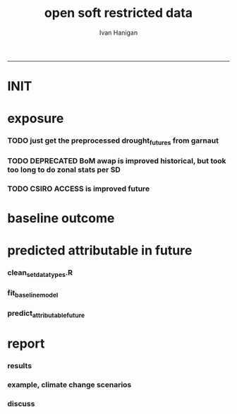 #+TITLE:open soft restricted data 
#+AUTHOR: Ivan Hanigan
#+email: ivan.hanigan@anu.edu.au
#+LaTeX_CLASS: article
#+LaTeX_CLASS_OPTIONS: [a4paper]
#+LATEX: \tableofcontents
-----

* INIT
** COMMENT init
#+name:init
#+begin_src R :session *shell* :tangle no :exports none :eval yes
  #### name:init ####
  projdir  <- "~/projects/opensoftware-restricteddata.github.com/report1_high_level"
  setwd(projdir)
  dir()
  
  
#+end_src

#+RESULTS: init
| A1BDRY_RainSD07.jpg    |
| A1BWET_RainSD07.jpg    |
| code                   |
| components             |
| data                   |
| Figure1.png            |
| index.org              |
| manuscript_files       |
| manuscript.pdf         |
| manuscript.Rmd         |
| manuscript.Rmd~        |
| manuscript.tex         |
| meemodified.csl        |
| opensoft.pdf           |
| opensoft_workflow.xlsx |
| references.bib         |

* exposure
*** TODO just get the preprocessed drought_futures from garnaut
#+begin_src R :session *shell* :tangle no :exports none :eval no
  qc <- read.csv("~/projects/GARNAUT_CLIMATE_CHANGE_REVIEW/drought_futures/data/drought_future_estimated_dry.csv")
  sd_i <- "Central West"
  str(qc)
  qc$date <- as.Date(qc$date)
  dir()
  qc2 <- qc[qc$sd_group == sd_i,]
  png("graphs/qc_drought_count_central_west.png", width = 1200, height = 600)
  with(qc2,
       plot(date, count, type = "l")
       )
  dev.off()
  # perhaps let's exclude years > 2090 as too the uncertain?
  drt <- qc[qc$year > 2008,]
  qc[qc$year == 1900 & qc$month == 1,]
  
  
  qc <- read.csv("~/projects/GARNAUT_CLIMATE_CHANGE_REVIEW/drought_futures/data/drought_future_estimated_wet.csv")
  sd_i <- "Central West"
  str(qc)
  qc$date <- as.Date(qc$date)
  dir()
  qc2 <- qc[qc$sd_group == sd_i,]
  png("graphs/qc_drought_count_central_west_wet.png", width = 1200, height = 600)
  with(qc2,
       plot(date, count, type = "l")
       )
  dev.off()
  
  drt_wet <- qc[qc$year > 2008,]
  
#+end_src

*** TODO DEPRECATED BoM awap is improved historical, but took too long to do zonal stats per SD
#+name:or use awap grids and csiro access
#+begin_src R :session *shell* :tangle code/awap_grids_on_nswsd.R :exports none :eval no
  #### name:or use awap grids and csiro access ####
  require(swishdbtools)
  if(!require(raster)) install.packages("raster", dependencies = T); require(raster)
  if(!require(rgdal)) install.packages("rgdal", dependencies = T); require(rgdal)
  library(sqldf)  
  
  
  projdir <- "~/projects/opensoftware-restricteddata.github.com/report1_high_level"
  setwd(projdir)
  dir()
  outfile <- "awap_rain_nswsd07.csv"
  
  # load the spatial data for nsw sds
  #args(readOGR2)
  pwd <- getPassword(remote = T)
  shp <- readOGR2(hostip = "gislibrary.anu.edu.au", user = "gislibrary", db = "gislibrary", layer = "abs_sd.aussd07", p = pwd)
  
  #shp <- readOGR2(hostip = "localhost", user = "ivan_hanigan", db = "postgis_hanigan", layer = "abs_sd.aussd07", p = pwd)
  head(shp@data)
  shp <- shp[shp@data$state07==1,]
  writeOGR(shp, "data", "nswsd07", driver = "ESRI Shapefile")
  
  png("graphs/qc_sdmap.png")
  plot(shp)
  dev.off()
  shp@data
  
  # now climate data
  
  indir <- "~/ResearchData/AWAP_GRIDS/AWAP_GRIDS_RAIN_MONTHLY"
  #dir(indir)
  
  setwd(indir)
  cfiles <-  dir(pattern="tif$")
  cfiles[1:10]
  tail(cfiles)
  for(i in seq_len(length(cfiles))){
    #i <- 1 ## for stepping thru
    gridname <- cfiles[[i]]
    r <- raster(gridname)
    e <- extract(r, shp, df=T, fun = mean)
    e1 <- shp
    e1@data$values <- e[,2]
    e1@data$gridname <- gridname
    # e1@data
    # write to to target file
    write.table(e1@data, file.path(projdir,"data", outfile),
      col.names = i == 1, append = i>1 , sep = ",", row.names = FALSE)
  }
  setwd(projdir)
  dat <- read.csv(file.path("data",outfile))
  names(dat)
  names(table(dat$gridname))
  qc_foo <- qc[qc$year == 1900 & qc$month == 1,]
  qc_foo2 <- dat[grep("190001", dat$gridname),]
  with(merge(qc_foo, qc_foo2, by.x = "sd_group", by.y = "sdname07")[,c("sd_group", "avrain", "values")],
       plot(avrain, values)
       )
#+end_src

*** TODO CSIRO ACCESS is improved future
#+name:CSIRO ACCESS is improved future
#+begin_src R :session *shell* :tangle code/csiro_access_nswsd_future.R :exports none :eval no
  #### name:CSIRO ACCESS is improved future ####
  # see 'climate change csiro access'
  library(swishdbtools)
  library(raster)
  library(rgdal)
  library(sqldf)  
  library(ncdf4)
  
  projdir <- "~/projects/opensoftware-restricteddata.github.com/report1_high_level"
  setwd(projdir)
  dir()
  outfile <- "csiro_rain_nswsd07.csv"
  
  # load the spatial data for nsw sds
  #args(readOGR2)
  #get_passwordTable()
  ## pwd <- getPassword(remote = T)
  ## shp <- readOGR2(hostip = "gislibrary.anu.edu.au", user = "gislibrary", db = "gislibrary", layer = "abs_sd.aussd07", p = pwd)
  
  ## #shp <- readOGR2(hostip = "localhost", user = "ivan_hanigan", db = "postgis_hanigan", layer = "abs_sd.aussd07", p = pwd)
  ## head(shp@data)
  ## shp <- shp[shp@data$state07==1,]
  ## writeOGR(shp, "data", "nswsd07", driver = "ESRI Shapefile")
  
  shp <- readOGR("data", "nswsd07")
  # TODO subset so island is gone
  png("graphs/qc_sdmap.png")
  plot(shp)
  dev.off()
  shp@data
  
  # now climate data
  
  indir <- "~/ResearchData/CSIRO-ACCESS-NSW-past-and-future-2100/data_provided"
  dir(indir)
  ## [1] "NSW_pr_Amon_ACCESS1-3_historical_r1i1p1_185001-200512.nc"
  ## [2] "NSW_pr_Amon_ACCESS1-3_rcp85_r1i1p1_200601-210012.nc"     
  
  setwd(indir)
  
  dir(indir)
  infile <- "NSW_pr_Amon_ACCESS1-3_historical_r1i1p1_185001-200512.nc"
  in_nc <- file.path(indir, infile)
  
  nc <- nc_open(in_nc)
  nc
  nc_close(nc)
      ##  3 dimensions:
      ##     longitude  Size:9
      ##         units: degrees_east
      ##         long_name: longitude
      ##     latitude  Size:8
      ##         units: degrees_north
      ##         long_name: latitude
      ##     value  Size:1872   *** is unlimited ***
      ##         units: unknown
      ##         long_name: value
  
      ## 3 global attributes:
      ##     Conventions: CF-1.4
      ##     created_by: R, packages ncdf and raster (version 2.3-12)
      ##     date: 2015-11-10 11:04:37
  
  
  in_nc
  yy  <- data.frame(yy = 1850:2005)
  mm  <-  data.frame(mm= 1:12)
  mnths <- sqldf("select * from yy join mm order by yy, mm")
  nrow(mnths)
  # 1872
  head(mnths, 24)
  
  for(i in 1:1872){
  #  i = 1
    r <- raster(in_nc, band = i)  
    gridname <- paste(mnths[i,1],mnths[i,2], 1, sep = "-")
  #print(gridname)
  #}
    e <- extract(r, shp, df=T, fun = mean)
  ## Warning message:
  ## In .local(x, y, ...) :
  ##   Transforming SpatialPolygons to the CRS of the Raster
  ## shp is   ..@ proj4string:Formal class 'CRS' [package "sp"] with 1 slot
  ## .. .. ..@ projargs: chr "+proj=longlat +ellps=GRS80 +no_defs"
  ## r is   ..@ crs     :Formal class 'CRS' [package "sp"] with 1 slot
  ##.. .. ..@ projargs: chr "+proj=longlat +datum=WGS84 +ellps=WGS84 +towgs84=0,0,0"
    
    e1 <- shp@data
    e1$values <- e[,2]
    e1$gridname <- gridname
    # e1
    # NOTE THAT MID NORTH COAST IS NA
    # write to to target file
    write.table(e1,
                file.path(projdir,"data", outfile),
                col.names = i == 1, append = i>1 , sep = ",", row.names = FALSE
                )
  }
  getwd()
  setwd(projdir)
  dat <- read.csv(file.path("data",outfile))
  names(dat)
  dat$gridname <- as.Date(dat$gridname)
  dat$year <- as.numeric(substr(dat$gridname ,1, 4))
  dat$month <- as.numeric(substr(dat$gridname ,6, 7))
  #names(table(dat$gridname))
  str(dat)
  
  str(qc)
  qc_foo <- qc[qc$year >= 1900,]
  qc_foo2 <- dat[dat$year >= 1900,]
  qc_foo3  <- merge(qc_foo, qc_foo2, by.x = c("sd_group", "year", "month"), by.y = c("sdname07", "year" , "month"))[,c("sd_group", "year", "month", "avrain", "values")]
  head(qc_foo3)
  png("graphs/qc_csiro_vs_bom_grids.png")
  with(qc_foo3,
        plot(avrain, values)
        )
  title("qc csiro vs bomgrids 1900-2005")
  dev.off()
  
#+end_src

* baseline outcome
*** COMMENT baseline_outcome
#+begin_src R :session *shell* :tangle no :exports none :eval no
  #### name:baseline_outcome ####
  require(swishdbtools) # get from http://swish-climate-impact-assessment.github.io/tools/swishdbtools/swishdbtools-downloads.html
  ch <- connect2postgres2("delphe")
  data <- dbGetQuery(ch,
  "
  select cast(dthyy || '-' || dthmm || '-' || 1 as date) as time, *
  from ivan_hanigan.suicidedroughtnsw19702007_rates_drought
  ")
  str(data)
  data.frame(table(data$sd_group))
  ##                     Var1 Freq
  ## 1           Central West 6356
  ## 2                 Hunter 6356
  ## 3              Illawarra 6356
  ## 4        Mid-North Coast 6356
  ## 5                 Murray 6356
  ## 6           Murrumbidgee 6356
  ## 7  North and Far Western 6356
  ## 8               Northern 6356
  ## 9         Richmond-Tweed 6356
  ## 10         South Eastern 6356
  ## 11                Sydney 6356
  
#+end_src

* predicted attributable in future
*** clean_set_datatypes.R
#+begin_src R :session *shell* :tangle code/clean_set_datatypes.R :exports none :eval no
  #### name:fit_baseline_model ####
  # create a drought variable for each category
  # ie pre-calculated Drought by Age, Sex and Rural/Urban Region terms, constructed to have the value of the drought index in the specified groups (with Ages grouped by 20 year age brackets) and zero otherwise.
  # NOTE that we initially fitted this model with a drought effect in each 10 year age bracket, however the 20 year age brackets give essentially the same results, and is simpler to calculate.
    
  require(mgcv)
  require(splines)
  
  # Log transform drought variable, see data preparation for that diagnostic
  data$logDroughtCount = log1p(data$avcount)
  
  # set up the formats of these variables
  data$time=as.Date(paste(data$dthyy,data$dthmm,1,sep='-'))
  data$dthmm=as.factor(data$dthmm)
  data$mm=as.numeric(data$dthmm)
  
  # set up timevar for sinusoidal want
  timevar <- as.data.frame(names(table(data$time)))
  index <- 1:length(names(table(data$time)))
  timevar$time2 <- index/ (length(index) / (length(index)/12))
  names(timevar) <- c('time','timevar')
  timevar$time <- as.Date(timevar$time)
  data <- merge(data,timevar)
  data$time <- as.numeric(data$time)
  data$agegp <- as.factor(data$agegp)
  data$sd_group <- as.factor(data$sd_group)
  str(data)
  
  
  data$rural <-ifelse(data$sd_group %in% c('Central West','Mid-North Coast','Murray','Murrumbidgee','North and Far Western','Northern','Richmond-Tweed','South Eastern'), 1, 0)
    
  data$agegp2 <-ifelse(data$agegp %in% c('10_19','20_29'), '10_29',
  ifelse(data$agegp %in% c('30_39','40_49'), '30_49',
  ifelse(data$agegp %in% c('50_59','60_69','70plus'), '50plus',
  0)))
    
  data$agegp2 <- as.factor(data$agegp2)
    
  ages <- c('10_19','20_29','30_39','40_49','50_59','60_69','70plus')
  ages2 <- c('10_29','30_49','50plus')
    
  # step thru each
  ## for(sexs in 1:2){
  ## # sexs <- c(2)#,2)
  ## if(sexs == 1) {sexid <- 'Males'} else {sexid <- 'Females'}
  ## #sexid <- c('Females')#,'Females')
  ## for(rural in 0:1){
  ## # rural <- c(1)#,0)
  ## if(rural == 0) {ruralid <- c('urban')} else {ruralid<-'rural'} #,'urban')
    
  ## cat(
  ## paste(
  ## 'data$Drt',sexid,ages2,ruralid,' <- ifelse(data$agegp2 == ',ages2,' & data$sex == ',sexs,' & data$rural == ',rural,', data$logDroughtCount, 0)',
  ## collapse = '
  ## ',sep='')
  ## )
  ## cat('
    
  ## ')
  ## }
    
  ## }
    
  # need to add ' to each agegp
  data$DrtMales10_29urban <- ifelse(data$agegp2 == '10_29' & data$sex == 1 & data$rural == 0, data$logDroughtCount, 0)
  data$DrtMales30_49urban <- ifelse(data$agegp2 == '30_49' & data$sex == 1 & data$rural == 0, data$logDroughtCount, 0)
  data$DrtMales50plusurban <- ifelse(data$agegp2 == '50plus' & data$sex == 1 & data$rural == 0, data$logDroughtCount, 0)
    
  data$DrtMales10_29rural <- ifelse(data$agegp2 == '10_29' & data$sex == 1 & data$rural == 1, data$logDroughtCount, 0)
  data$DrtMales30_49rural <- ifelse(data$agegp2 == '30_49' & data$sex == 1 & data$rural == 1, data$logDroughtCount, 0)
  data$DrtMales50plusrural <- ifelse(data$agegp2 == '50plus' & data$sex == 1 & data$rural == 1, data$logDroughtCount, 0)
    
  data$DrtFemales10_29urban <- ifelse(data$agegp2 == '10_29' & data$sex == 2 & data$rural == 0, data$logDroughtCount, 0)
  data$DrtFemales30_49urban <- ifelse(data$agegp2 == '30_49' & data$sex == 2 & data$rural == 0, data$logDroughtCount, 0)
  data$DrtFemales50plusurban <- ifelse(data$agegp2 == '50plus' & data$sex == 2 & data$rural == 0, data$logDroughtCount, 0)
    
  data$DrtFemales10_29rural <- ifelse(data$agegp2 == '10_29' & data$sex == 2 & data$rural == 1, data$logDroughtCount, 0)
  data$DrtFemales30_49rural <- ifelse(data$agegp2 == '30_49' & data$sex == 2 & data$rural == 1, data$logDroughtCount, 0)
  data$DrtFemales50plusrural <- ifelse(data$agegp2 == '50plus' & data$sex == 2 & data$rural == 1, data$logDroughtCount, 0)
#+end_src
*** fit_baseline_model
#+begin_src R :session *shell* :tangle code/do_fit_model.R :exports none :eval no
    
  ######################
  #do,  The final drought model estimates by age, sex and region
  ######################
  # fit the GLM with recommended df
  strt=Sys.time()
  interactionDrtAgeSexRuralModel3 <- glm(deaths ~ sin(timevar*2*pi) + cos(timevar*2*pi)
  + tmax_anomaly
  + DrtMales10_29rural
  + DrtMales30_49rural
  + DrtMales50plusrural
  + DrtFemales10_29rural
  + DrtFemales30_49rural
  + ns(DrtFemales50plusrural, df = 5)
  + ns(DrtMales10_29urban, df = 6)
  + DrtMales30_49urban
  + ns(DrtMales50plusurban, df = 4)
  + DrtFemales10_29urban
  + ns(DrtFemales30_49urban, df = 3)
  + DrtFemales50plusurban
  + agegp2
  + rural
  + sd_group
  + sex
  + agegp
  + agegp*sex*ns(time,3)
  + offset(log(pop)), data=data,family=poisson)
  #save.image()
  endd=Sys.time()
  print(endd-strt)
  
  summary(interactionDrtAgeSexRuralModel3)
  #Rsquared.glm.gsm(interactionDrtAgeSexRuralModel3)
  
  
  
#+end_src

*** predict_attributable_future
#+name:predict_attributable_future
#+begin_src R :session *shell* :tangle no :exports none :eval no
  #### name:predict_attributable_future ####
  # DEPRECATED drt <- read.csv("data/drought_future_estimated_dry.csv", stringsAsFactors = F)
  # newnode get estimate as attributable deaths
  # need to calculate
  # y(attributableToX) = sum((y0 x (exp(beta * X) - 1) x Pop))
  # where y0 is the baseline incidence rate for the health endpoint being quantified;
  # Pop is the population affected and
  # beta is the effect coefficient drawn from the model.
    
    
  # get a test dataset
  
  paste(names(data)[c(2:9,17)],sep='', collapse="','")
  data2 <- data[,c('sd_group','rural','sex','agegp','agegp2','dthyy', 'dthmm','deaths','pop','logDroughtCount')]
  head(data2)
  # use the average rates deaths/person/month
  # newnode get descriptive deaths by age/sex/month/zone groups
  # calculate baseline incidence
    
  names(data)
  desc <- sqldf('
  select sd_group, sex, agegp,avg(deaths) as avgMonthlyDeaths, avg(pop) as avgPop,
  avg(deaths)/avg(pop) as avgRate
  from data
  group by sd_group, sex, agegp
  order by sd_group, sex, agegp
  ', drv = "SQLite")
  head(desc)
  desc[1:40,]
  sqldf(
  'select sd_group, sum(avgMonthlyDeaths), sum(avgPop)
  from desc
  group by sd_group
  order by sd_group
  ', drv = "SQLite")
  subset(desc, sd_group == 'Sydney')
  ## with(subset(data, sd_group == 'Sydney' & sex == 1), plot(agegp,deaths/pop))
  ## with(subset(data, sd_group == 'Sydney' & sex == 1 & agegp == '70plus'),
  ## plot(as.Date(paste(dthyy, dthmm, 1, sep='-')), deaths, type = 'l', col = 'grey')
  ## )
  ## abline(2.3392070,0)
  ## dev.off()
  # ok merge with the test dataset
  str(desc)
  data2 <- merge(data2, desc, by =  c('sd_group', 'sex', 'agegp'))
  subset(desc, sd_group == 'Central West')
  head(data2)
#+end_src
*** COMMENT dry
#+name:dry
#+begin_src R :session *shell* :tangle no :exports none :eval no
   #### name:dry ####



    
  #### Add the future drought estimates (log)
  str(data2)
  str(drt)
  drt$logDroughtCount_future <- log1p(drt$count)
  
  
  # now use the coefficient in
  # y(attributable) = baselineIncidence x (exp(beta * X) - 1) x Pop
  # recall I used
  glmest<-summary(interactionDrtAgeSexRuralModel3)$coefficients
  betai <- glmest[which(row.names(glmest)=='DrtMales30_49rural'),1]
  sei <- glmest[which(row.names(glmest)=='DrtMales30_49rural'),2]
  # estimate only for  DrtMales30_49rural
  attributable <- subset(data2, rural == 1 & sex ==1 & agegp2 == '30_49')
  table(attributable$sd_group)
  str(attributable)
  
  # previous work used the monthly observed incidence
  # for this work I will use the avg incidnce (and pop) over the 38
  # years
  # subset to rural, add age2
  desc$rural <-ifelse(desc$sd_group %in% c('Central West','Mid-North Coast','Murray','Murrumbidgee','North and Far Western','Northern','Richmond-Tweed','South Eastern'), 1, 0)
  desc$agegp2 <-ifelse(desc$agegp %in% c('10_19','20_29'), '10_29',
  ifelse(desc$agegp %in% c('30_39','40_49'), '30_49',
  ifelse(desc$agegp %in% c('50_59','60_69','70plus'), '50plus',
  0)))
    
  desc$agegp2 <- as.factor(desc$agegp2)
  
  attributable2 <- subset(desc, rural == 1 & sex ==1 & agegp2 == '30_49')
  table(attributable2$sd_group)
  str(attributable2)
  attributable2
  str(drt)
  drt$sd_group <- as.factor(drt$sd_group)
  attributable2 <- merge(drt, attributable2, by = "sd_group")
  str(attributable2)
  attach(attributable2)
    
  attributable2$deathsAttributable <-
  (avgMonthlyDeaths/avgPop) * (exp(betai * logDroughtCount_future) - 1) * avgPop
  # SE
  #LCI
  attributable2$deathsAttributableLower <-
  (avgMonthlyDeaths/avgPop) * (exp((betai - sei * 1.96) *  logDroughtCount_future) - 1) * avgPop
  #UCI
  attributable2$deathsAttributableUpper <-
  (avgMonthlyDeaths/avgPop) * (exp((betai + sei * 1.96) * logDroughtCount_future) - 1) * avgPop
    
  detach(attributable2)
  head(attributable2)
    
    
  # now summarise by year
  summaryAttributable <- sqldf(
  'select year, sum(deathsAttributable) as deathsAttributable
  from attributable2
  group by year
  order by year
  ', drv = "SQLite")
  summaryAttributable
  # plot the estimated deaths
  ## with(summaryAttributable,
  ## plot(dthyy, deathsAttributable/deaths, type = 'l')
  ## )
  ## par(new=T)
  ## with(summaryAttributable,
  ## plot(dthyy, logDroughtCount, type = 'l',col = 'blue')
  ## )
  ## par(new=T)
  ## with(summaryAttributable,
  ## plot(dthyy, deaths, type = 'b',col = 'darkblue', pch=16)
  ## )
  # calcualte estimate
    
  estOut <- sqldf(
  'select 
  sum(deathsAttributable) as deathsAttributable,
  sum(deathsAttributableLower) as deathsAttributableLower,
  sum(deathsAttributableUpper) as deathsAttributableUpper
  from attributable2
  ', drv = "SQLite")
    
  # The predicted number of rural male suicides aged 30-49 per annum associated with droughts over our study period was 4.01 (95%CI 2.14 to 6.05)
  estOut$deathsAttributable
  length(names(table(attributable2$year)))
  estOut$deathsAttributable / 92
  estOut$deathsAttributableLower / 92
  estOut$deathsAttributableUpper / 92
    
  # DRY scenario given all years 2009-2100 droughts
  ## > estOut$deathsAttributable
  ## [1] 819.4857
  ## > length(names(table(attributable2$year)))
  ## [1] 92
  ## > estOut$deathsAttributable / 92
  ## [1] 8.907453
  ## >  estOut$deathsAttributableLower / 92
  ## [1] 4.563259
  ## >  estOut$deathsAttributableUpper / 92
  ## [1] 14.00149
   
  
#+end_src
*** COMMENT wet
#+name:dry
#+begin_src R :session *shell* :tangle no :exports none :eval no
  
    
  #### Add the future drought estimates (log)
  str(data2)
  str(drt_wet)
  drt <- drt_wet
  drt$logDroughtCount_future <- log1p(drt$count)
  
  
  # now use the coefficient in
  # y(attributable) = baselineIncidence x (exp(beta * X) - 1) x Pop
  # recall I used
  glmest<-summary(interactionDrtAgeSexRuralModel3)$coefficients
  betai <- glmest[which(row.names(glmest)=='DrtMales30_49rural'),1]
  sei <- glmest[which(row.names(glmest)=='DrtMales30_49rural'),2]
  # estimate only for  DrtMales30_49rural
  attributable <- subset(data2, rural == 1 & sex ==1 & agegp2 == '30_49')
  table(attributable$sd_group)
  str(attributable)
  
  # previous work used the monthly observed incidence
  # for this work I will use the avg incidnce (and pop) over the 38
  # years
  # subset to rural, add age2
  desc$rural <-ifelse(desc$sd_group %in% c('Central West','Mid-North Coast','Murray','Murrumbidgee','North and Far Western','Northern','Richmond-Tweed','South Eastern'), 1, 0)
  desc$agegp2 <-ifelse(desc$agegp %in% c('10_19','20_29'), '10_29',
  ifelse(desc$agegp %in% c('30_39','40_49'), '30_49',
  ifelse(desc$agegp %in% c('50_59','60_69','70plus'), '50plus',
  0)))
    
  desc$agegp2 <- as.factor(desc$agegp2)
  
  attributable2 <- subset(desc, rural == 1 & sex ==1 & agegp2 == '30_49')
  table(attributable2$sd_group)
  str(attributable2)
  attributable2
  str(drt)
  drt$sd_group <- as.factor(drt$sd_group)
  attributable2 <- merge(drt, attributable2, by = "sd_group")
  str(attributable2)
  attach(attributable2)
    
  attributable2$deathsAttributable <-
  (avgMonthlyDeaths/avgPop) * (exp(betai * logDroughtCount_future) - 1) * avgPop
  # SE
  #LCI
  attributable2$deathsAttributableLower <-
  (avgMonthlyDeaths/avgPop) * (exp((betai - sei * 1.96) *  logDroughtCount_future) - 1) * avgPop
  #UCI
  attributable2$deathsAttributableUpper <-
  (avgMonthlyDeaths/avgPop) * (exp((betai + sei * 1.96) * logDroughtCount_future) - 1) * avgPop
    
  detach(attributable2)
  head(attributable2)
    
    
  # now summarise by year
  summaryAttributable <- sqldf(
  'select year, sum(deathsAttributable) as deathsAttributable
  from attributable2
  group by year
  order by year
  ', drv = "SQLite")
  summaryAttributable
  # plot the estimated deaths
  ## with(summaryAttributable,
  ## plot(dthyy, deathsAttributable/deaths, type = 'l')
  ## )
  ## par(new=T)
  ## with(summaryAttributable,
  ## plot(dthyy, logDroughtCount, type = 'l',col = 'blue')
  ## )
  ## par(new=T)
  ## with(summaryAttributable,
  ## plot(dthyy, deaths, type = 'b',col = 'darkblue', pch=16)
  ## )
  # calcualte estimate
    
  estOut <- sqldf(
  'select 
  sum(deathsAttributable) as deathsAttributable,
  sum(deathsAttributableLower) as deathsAttributableLower,
  sum(deathsAttributableUpper) as deathsAttributableUpper
  from attributable2
  ', drv = "SQLite")
    
  # The predicted number of rural male suicides aged 30-49 per annum associated with droughts over our study period was 4.01 (95%CI 2.14 to 6.05)
  estOut$deathsAttributable
  length(names(table(attributable2$year)))
  estOut$deathsAttributable / 92
  estOut$deathsAttributableLower / 92
  estOut$deathsAttributableUpper / 92
    
  # DRY scenario given all years 2009-2100 droughts
  ## > estOut$deathsAttributable
  ## [1] 269.3154
  ## > length(names(table(attributable2$year)))
  ## [1] 92
  ## > estOut$deathsAttributable / 92
  ## [1] 2.927341
  ## > estOut$deathsAttributableLower / 92
  ## [1] 1.542382
  ## > estOut$deathsAttributableUpper / 92
  ## [1] 4.465849
   
  
#+end_src

*** COMMENT estimates_per_drougth_year
#+name:estimates_per_drougth_year
#+begin_src R :session *shell* :tangle no :exports none :eval no
  #### name:estimates_per_drougth_year ####



    
  # This is not as good a representation as by drought year.
  # to calculate number of drought years get average of the number of drought years by Rural Regions
  # DROUGHT MONTHS DEFINED AS ANY MONTH WHERE THE DROUGHT INDEX IS
  # GREATER THAN OR EQUAL TO 5.
  droughtyears <- sqldf("select sd_group, sum(droughtmonth)/12 as droughtyears
  from
  (
  select sd_group, agegp, sex, time, avcount,
  case when avcount >= 5 then 1 else 0 end as droughtmonth
  from data
  where agegp = '10_19' and sex = 1
  order by sd_group
  ) t1
  group by sd_group
  ")
    
  # sanity check
  qc <- sqldf("select sd_group, agegp, sex, time, avcount,
        case when avcount >= 5 then 1 else 0 end as droughtmonth
  from data
  where agegp = '10_19' and sex = 1 and sd_group = 'Central West'
  order by sd_group
  ")
    
  png(file.path(rootdir,'CentralWestDrought19702007.png'),res=200,width = 2100, height = 1000)
  with(qc, plot(time, avcount, type = 'l', axes=F))
  with(qc, points(time, avcount, pch = 16, cex=.5))
  box();axis(2);
  axis(1,at=as.Date(paste(1970:2007,'-01-01',sep='')),labels=NA)
  axis(1,at=as.Date(paste(seq(1970, 2007,5),'-01-01',sep='')),labels=seq(1970, 2007,5))
       segments(as.Date(paste(1970:2007,'-01-01',sep='')),0,as.Date(paste(1970:2007,'-01-01',sep='')),12,lty=3)
  segments(min(qc$time),5,max(qc$time),5)
    
  # calculate beginning and end of drougths
  indicator <- cbind(qc$avcount,c(NA,qc[1:(nrow(qc)-1),'avcount']))
  drtstrt <- which(indicator[,1] >=5 & indicator[,2] <5)
  #points(qc$time[drtstrt],qc$avcount[drtstrt], col = 'red')
  drtend <- which(indicator[,1] <5 & indicator[,2] >=5)
  #points(qc$time[drtend-1],rep(5,length(drtend)))
    
     cbind(rep(c(min(qc$time)-(5*365),max(qc$time)+(5*365),max(qc$time)+(5*365),min(qc$time)-(5*365)),3),
  c(drtstrt,drtstrt,drtend-1,drtend-1))
    #polygon(c(min(qc$time)-(5*365),max(qc$time)+(5*365),max(qc$time)+(5*365),min(qc$time)-(5*365)),c(4,4,14,14),col='grey')
  for(i in 1:9){
  polygon(c(qc$time[drtstrt[i]],qc$time[drtend[i]-1],qc$time[drtend[i]-1],qc$time[drtstrt[i]]),
  c(5,5,14,14), col='grey')
  }
  with(qc, lines(time, avcount))
  with(qc, points(time, avcount, pch = 16, cex=.5))
  #points(qc$time[drtstrt],qc$avcount[drtstrt], col = 'red')
    legend('topleft',legend=c('droughtIndex','droughtDeclared'),fill=c(NA,'grey'),border=c(NA,'black'),lty=c(1,NA))
  dev.off()
    
  # check against http://www.dpi.nsw.gov.au/agriculture/emergency/drought/planning/climate/advance-retreat
    
    
  # THIS NEXT ONE CALCULATES THE NUMBER PER DROUGHT YEAR AND COMES UP WITH 17
  # INTERESTING ATTEMPT THAT I MIGHT COME BACK TO
  # BUT FOR NOW WE ARE NOT HAPPY TO INCORPORATE THE ARBITRARY DROUGHT THRESHOLDS IN OUR PREDICTION
    
    
  droughtyearsRural <- droughtyears[!droughtyears$sd_group %in% c('Sydney','Hunter','Illawarra'),]
  #                 sd_group droughtyears
  # 1           Central West            3
  # 4        Mid-North Coast            3
  # 5                 Murray            2
  # 6           Murrumbidgee            3
  # 7  North and Far Western            2
  # 8               Northern            2
  # 9         Richmond-Tweed            5
  # 10         South Eastern            4
  mean(droughtyearsRural$droughtyears)
  # 3
  # so 3 out of 38
  (3/38)*100 # 7.9%
    
  table(attributable$sd_group)
  # set drought index to 0 if <5
  attributable$logDroughtCountDeclared <- ifelse(attributable$logDroughtCount >= log1p(5), attributable$logDroughtCount, 0)
  attach(attributable)
  # TODO this is clobbering the previous calculation, it would be best to keep that and make new names?
  attributable$deathsAttributable <-
  (avgMonthlyDeaths/avgPop) * (exp(betai * logDroughtCountDeclared) - 1) * pop
  # SE
  #LCI
  attributable$deathsAttributableLower <-
  (avgMonthlyDeaths/avgPop) * (exp((betai - sei * 1.96) *  logDroughtCountDeclared) - 1) * pop
  #UCI
  attributable$deathsAttributableUpper <-
  (avgMonthlyDeaths/avgPop) * (exp((betai + sei * 1.96) * logDroughtCountDeclared) - 1) * pop
    
  detach(attributable)
  head(subset(attributable, logDroughtCountDeclared != 0))
    
    
  # now summarise by year
  summaryAttributable <- sqldf(
  'select dthyy, sum(deathsAttributable) as deathsAttributable,
  sum(deaths) as deaths,
  sum(pop) as pop,
  round(avg(logDroughtCountDeclared),1) as logDroughtCountDeclared
    
  from attributable
  group by dthyy
  order by dthyy
  ')
  summaryAttributable
  # plot the estimated deaths
  with(summaryAttributable,
  plot(dthyy, deathsAttributable, type = 'b', pch = 16)
  )
  par(new=T)
  with(summaryAttributable,
  plot(dthyy, logDroughtCountDeclared, type = 'l',col = 'blue')
  )
  #   par(new=T)
  #   with(summaryAttributable,
  #    plot(dthyy, deaths, type = 'b',col = 'darkblue', pch=16)
  #    )
  # calcualte estimate
    
  estOut <- sqldf(
  'select sum(deaths) as deaths,
  sum(deathsAttributable) as deathsAttributable,
  sum(deathsAttributableLower) as deathsAttributableLower,
  sum(deathsAttributableUpper) as deathsAttributableUpper
  from attributable
  ')
    
  # The predicted number of rural male suicides aged 30-49 per drought year over our study period was 17.73 (95%CI 9.26 to 27.29)
  estOut$deathsAttributable
  # [1] 53.19648
    
  estOut$deathsAttributable / 3
  # 17.73216
  estOut$deathsAttributableLower / 3
  # 9.260883
  estOut$deathsAttributableUpper / 3
  # 27.28826
    
#+end_src
* report
*** COMMENT go
#+name:go
#+begin_src R :session *R* :tangle no :exports none :eval yes
  #### name:go ####
  setwd("~/projects/opensoftware-restricteddata.github.com/report1_high_level/")
  library(rmarkdown)
  library(knitr)
  library(knitcitations)
  library(bibtex)
  cleanbib()
  #rm("bib")
  #options("cite_format"="pandoc")
  cite_options(citation_format = "pandoc", check.entries=FALSE)
  
  dir()
  render("manuscript.Rmd", "pdf_document")
  #browseURL("manuscript.pdf")
  
#+end_src

#+RESULTS: go
: /home/ivan_hanigan/projects/opensoftware-restricteddata.github.com/report1_high_level/manuscript.pdf

*** COMMENT manuscript.Rmd
#+name:manuscript.Rmd
#+begin_src R :session *R* :tangle manuscript.Rmd :exports none :eval no :padline no
  ---
  title: 'Open Software - Restricted Data: A case study.'
  author:  
  - name: Ivan C. Hanigan
    affilnum: 1
    email: ivan.hanigan@anu.edu.au  
  - name: David Fisher
    affilnum: 2
  - name: Steven McEachern
    affilnum: 3
  affiliation:
  - affilnum: 1
    affil: National Centre for Epidemiology and Population Health (ANU) 
  - affilnum: 2
    affil: Information Technology Services (ANU)
  - affilnum: 3
    affil: Australian Data Archives (ANU)
  header-includes:
    - \usepackage{graphicx}
    - \usepackage{url}   
  output:
    pdf_document:
      fig_caption: yes
      keep_tex: yes
      number_sections: yes
      template: components/manuscript.latex
    html_document: null
    word_document: null
  fontsize: 11pt
  capsize: normalsize
  csl: meemodified.csl
  documentclass: article
  classoption: a4paper
  spacing: singlespacing
  linenumbers: no
  bibliography: references.bib
  abstract: no
  ---
  <!--
  %\VignetteEngine{knitr::rmarkdown}
  %\VignetteIndexEntry{Example Manuscript}
  -->
  ```{r, eval = F, echo = F}
  setwd("~/projects/opensoftware-restricteddata.github.com/report1_high_level/")
  library(rmarkdown)
  library(knitr)
  library(knitcitations)
  library(bibtex)
  cleanbib()
  #rm("bib")
  #options("cite_format"="pandoc")
  cite_options(citation_format = "pandoc", check.entries=FALSE)
  
  dir()
  render("manuscript.Rmd", "pdf_document")
  browseURL("manuscript.pdf")
  ```
  ```{r, echo = F, results = 'hide'}
  # load
  if(!exists("bib")){
  bib <- read.bibtex("~/references/library.bib")
  
  for(bibkey in c("SarathiBiswas2012",
    "Mcmichael2002a", "Gelman2013"
  )){
  bib[[bibkey]]$url <- gsub("\\{\\\\_\\}","_", bib[[bibkey]]$url)
  bib[[bibkey]]$url <- gsub("\\{~\\}","~", bib[[bibkey]]$url)
  }
  
  }
  ```
  ```{r setup, include=FALSE, echo=FALSE}
  #Put whatever you normally put in a setup chunk.
  #I usually at least include:
  #devtools::install_github("manuscriptPackage","jhollist")
  #library("manuscriptPackage")
  #Didn't do that here to expedite building of the example vignette
  library("knitr")
  
  opts_chunk$set(dev = 'pdf', fig.width=6, fig.height=5)
  
  # Table Captions from @DeanK on http://stackoverflow.com/questions/15258233/using-table-caption-on-r-markdown-file-using-knitr-to-use-in-pandoc-to-convert-t
  #Figure captions are handled by LaTeX
  
  knit_hooks$set(tab.cap = function(before, options, envir) {
                    if(!before) { 
                      paste('\n\n:', options$tab.cap, sep='') 
                    }
                  })
  default_output_hook = knit_hooks$get("output")
  knit_hooks$set(output = function(x, options) {
    if (is.null(options$tab.cap) == FALSE) {
      x
    } else
      default_output_hook(x,options)
  })
  ```
  
  ```{r analysis , include=FALSE, echo=FALSE, cache=FALSE}
  #All analysis in here, that way all bits of the paper have access to the final objects
  #Place tables and figures and numerical results where they need to go.
  ```
  
  <!-- Abstract is being wrapped in latex here so that all analysis can be run in the chunk above and the results reproducibly referenced in the abstract. -->
    
  \singlespace
  \vspace{2mm}\hrule
  Unpublished working paper\\
  Draft: \today


  \paragraph*{Background:} This unpublished working paper was written to accompany the material presented as a
  speedtalk and poster at the National Climate Change Adaptation
  Research Facility Conference 'Climate Adaptation knowledge and
  partnership', June 2013, Sydney.  The poster and slideshow are both available to download from this website: [http://swish-climate-impact-assessment.github.io/opensoftware-restricteddata/presentations-nccarf-2013/](http://swish-climate-impact-assessment.github.io/opensoftware-restricteddata/presentations-nccarf-2013/). The latest version of this working paper is available to download from the website: [http://swish-climate-impact-assessment.github.io/opensoftware-restricteddata/report1_high_level/manuscript.pdf](http://swish-climate-impact-assessment.github.io/opensoftware-restricteddata/report1_high_level/manuscript.pdf).

  
  \paragraph*{Methods:} We report on a project to build tools and procedures for enhancing open and transparent analysis of restricted datasets.
  Some datasets such as suicide or climate
  change scenarios need to be accessed in a restricted way.  On the
  other hand scientists need to make their methods, models and
  assumptions transparent and available for scientific debate even
  though the datasets may require authorisation to access.
      
  \paragraph*{Results:} We built a secure server/client computational
  environment for using open software with restricted data.  We
  demonstrate the use of this system using drought and suicide as a case study.  
  We describe the potential use of this system in modelling climate change scenarios.
  
  \paragraph*{Conclusions:} The project shows that restricted data and
  open software can be used in an appropriate way to further the
  progress of scientific enquiry.
  
  \vspace{3mm}\hrule
  \doublespace
  
  # Background 
  ## Open software for restricted data
  
  
  Some datasets such as sensitive personal information about suicide or
  climate change scenarios with protected intellectual property need to
  be accessed in a restricted way.  In the context of reproducible
  research methods, models and assumptions need to be made
  transparent and available for scientific debate even though the
  datasets may require authorisation to access `r citep(bib[["Peng2011"]])`.
  
  Restrictions around access to data have increased recently in
  Australia, especially to the national mortality database after the
  discovery of an incident in which Australian population health
  researcher Dr Stephen Begg was reported to have 
  hacked into information about
  deaths in Australia `r citep(bib[["OKeefe2007"]])`.  The subsequent
  investigations led to a wide ranging modification to the procedures
  for approval and provision of these data that made the access much
  more restricted. No new research applications were approved to access these data between 2009 and 2013.
    
  At the same time the reproducibility crisis `r citep(bib[["Peng2011"]])` has emerged,
  reducing public confidence in statements by scientists. The true
  extent of the problem may turn out to be overstated
  `r citep(bib[["Jager2014"]])` however the concern should be addressed
  to avoid the problems that a lack of confidence in scientific publications
  would entail, especially in respect to evidence-based policy and expenditure of public money. Appropriate access to data and analytic software
  addresses this issue.  We investigated available workflow tools for
  data management and analysis and implemented a range of these products
  on our server.  This server has enhanced our capacity for
  experimentation, reviews, revisions and extensions of work in this
  field.  We present the results of this project and report that it has
  streamlined access to population health and environmental data for
  analysis.
  
  ## Motivating case study: Drought and suicide
  
  The impact of drought on mental health is plausible, however remains a gap in epidemiological knowledge `r citep(bib[["Stanke2013"]])`.  There is concern too that this health risk will rise under future climate change `r citep(bib[["Berry2008"]])`.   As mentioned the number of studies that have examined the relationship
  between suicide and drought is limited to only a handful `r citep(c(bib[["Nicholls2006c"]], bib[["Page2002c"]], bib[["Guiney2012a"]], bib[["Hanigan2012e"]]))`.  The motivating case for this project was to use the historical exposure-response functions to estimate future climate change impacts.
  
  There has been substantial public interest within Australia in recent decades of the putative relationship between drought and rural mental health, including suicide. The topic has frequently been raised by the media, by rural politicians and by mental health support groups `r citep(bib[["AustralianB2006"]])`. There have also been media reports in India indicating substantial concerns about drought and rural suicide in that country `r citep(bib[["SarathiBiswas2012"]])`.
  
  The number of studies that have examined the relationship between suicide and drought is limited. However, many papers explore links between suicide and climate variables other than drought (such as temperature) and there are two major reviews papers available of the literature on climatic influences on suicide `r citep(c(bib[["Dixon2009"]],bib[["Deisenhammer2003b"]]))`. However, very few studies have investigated drought specifically.
  
  There are several mechanisms through which unusually low rainfall, especially if exacerbated by increased soil dryness due to higher temperatures may increase the suicide rate. First, droughts increase the financial stress on farmers and farming communities (even if partially compensated by drought relief welfare payments). Such difficulty may occur in conjunction with other economic stresses, such as rising interest rates, falling commodity prices, or an unfavourable foreign exchange rate.  `r citet(bib[["Vins2015"]])` provide a systematic  literature review of the mental health effects of drought and explore the putative causal mechanisms.
  
  
  # Methodology
  
  The approach we took to meet the challenge of analysing restricted suicide and climate change scenario data in a safe environment was to
  build a new hardware and software stack using open-source software.  We based our
  planning on the realisation that there is a growing need of these
  technologies in the context of reproducible research.  This
  requires that methods, models and assumptions need to be made
  transparent and available for scientific debate even though the
  datasets may require authorisation to access.  This is true not just
  in health data, but also including the context 
  of data  with restrictive intellectual property and licence requirements (such as climate change scenario models).
  
   
  
  To develop an over-all view of
  the issue and analyse the dimensions of the problem we spent the
  initial phase of the project conceptualising a rich picture
  of the issue, and focused on identifying risks that the project might
  face. Several papers that describe similar systems were reviewed `r citep(c(bib[["Evans2012"]], bib[["Fleming2014"]]))` and 
  several recommendations from these papers were adopted in our system. 
  
  Our design responds directly to the primary threat of unintentional release of
  sensitive data so we decided to build a secure server/client environment
  for analysts to develop their software in an open way, while ensuring
  the safety of the datasets.  Other risks we identified were in
  relation to the provision of the server hardware and we were able to
  take advantage of the Australian 'Nectar Research Cloud' (\url{http://nectar.org.au}) for virtual machines to build the servers on.
  
  Then we defined the scope and quality of the project outcomes that we
  were aiming to deliver.  The fact that restrictions around access to
  data have increased recently, coupled with arguments that appropriate
  access to analytic software is needed to address the reproducibility
  crisis meant that the scope of this project was very broad.  We also
  explored the ambitions of our stakeholders to support their publishable
  outputs with open software.  Given that examples of un-reproducible work
  has spread even to the results published in top journals `r citep(bib[["Peng2015"]])`,
  the scope we decided to set for this project was
  for very high levels of open-ness for the evidence being presented for
  peer-review, along with very high levels of restriction on access to
  the data. Luckily however we were able to rule out the need for the
  extreme level of restriction such as getting Australian Defence Science and
  Technology Organisation (DSTO) accreditation for the security of these
  servers against malicious hacking attacks.  Our servers just needed to be tested by the standard 'vulnerability exploits' scanner used by the Australian National University IT Department. 
  
  We also looked at the workflow system Kepler to assess it\'s utility
  for providing access to the data, but found that there were a lot of
  limitations at the time `r citep(bib[["Curcin2008"]])` and decided
  that the R environment for statistical computing and graphics would be
  the platform we would focus on.
  
  During the next phase of the project we dealt with issues of the costs
  associated with developing the software and hosting the hardware at
  different locations, as well as the time needed to test and get user
  acceptance on the services.
  
  ## System design
  
  In this case study we utilise Virtual Machines (VMs) in the cloud. Our
  system requires two VMs so that the storage and processing of data can
  be compartmentalised, with various benefits.  A high level overview of
  the system is shown in Figure \ref{fig:sys}.  Full details including
  Linux commands and configuration specifications are available online at
  [http://swish-climate-impact-assessment.github.io/opensoftware-restricteddata/](http://swish-climate-impact-assessment.github.io/opensoftware-restricteddata/).
  
  \begin{figure}[!h]
  \centering
  \includegraphics[width=.85\textwidth]{opensoft.pdf}
  \caption{High Level Schematic System Design, colours indicate restrictions (red), open (blue)}
  \label{fig:sys}
  \end{figure}
  
  
  ## Software selections
  We researched a variety of systems and found the following set-up worked best for us.
  
  Linux cluster:
  
  - National Research Cloud [www.nectar.org.au/research-cloud](www.nectar.org.au/research-cloud)
  - Centos 6.4 [www.centos.org](www.centos.org)
  
  Geographical Information Systems (GIS) database server:
  
  - PostgreSQL 9.2 [www.postgresql.org](www.postgresql.org)
  - PostGIS 2.0 [http://postgis.refractions.net](http://postgis.refractions.net)
  
  Statistical analysis server:
  
  -  R language for statistical computing [www.r-project.org](www.r-project.org)
  -  Rstudio server [www.rstudio.com](www.rstudio.com)
  -  OpenGeo Suite [http://opengeo.org](http://opengeo.org)
  
  Information management:
  
  - Projects,UsersDB Oracle XE APEX [www.oracle.com](www.oracle.com)
  - Data Catalogue [http://assda.anu.edu.au/ddiindex.html](http://assda.anu.edu.au/ddiindex.html)
  
  The client side:
  
  -  Any standard web-browser
  -  The Kepler Project [www.kepler-project.org](www.kepler-project.org)
  -  pgAdmin [www.pgadmin.org](www.pgadmin.org)
  -  Git Version Control and GitHub [www.github.com](www.github.com)
  -  Emacs code editor with the starter-kit by Kieran Healy and orgmode [http://kieranhealy.org/resources/emacs-starter-kit/](http://kieranhealy.org/resources/emacs-starter-kit/)
  
  # Case study 
  
  ## Step 1: Historical exposure-response functions
  
  For this case study we replicated the work we had previously conducted
  on our personal desktop computers within the 
  university.  A key result is shown in Figure \ref{fig:Figure1.png}.  That
  work was published already (Hanigan \emph{et al.} 2012), however
  the improved IT infrastructure offered by this project allows the
  analysis to be re-run from a secure web-browser interface.  Such
  improved access allowed a much broader discussion of the data,
  techniques and results because the researcher was able to discuss the
  details of the modelling with other scientists at meetings, conferences and
  workshops, while actually repeating the computations in real time.
  This is a vast improvement over the previous option of leaving the
  data analysis on the secure desktop computers at the university, and
  merely describing the computations to colleagues at the workshops.
  
  \begin{figure}[!h]
  \centering
  \includegraphics[width=.45\textwidth]{Figure1.png}
  \caption{Drought exposure-response functions Rural Males}
  \label{fig:Figure1.png}
  \end{figure}
  
  ## Step 2: Future drought scenarios and attributable fraction of suicides
  
  Following the methods of `r citet(bib[["Climate2008"]])` we used the climate change scenarios provided for the Garnaut Climate Change Review `r citep(bib[["CSIRO2013"]])` to project estimates of future suicides under various drought conditions.  The statistical method for this calculation is:
  
  $$Y_{ijk}=\sum_{lm}(e^{(\beta_{ijk}} \times { X_{lm})} - 1) \times {BaselineRate_{jkl}} \times { Population_{jklm}}$$
  
  \noindent Where:
  
  $\beta_{ijk}$ = the ExposureVariable coefficient for zone$_i$, age$_j$ and sex$_{k}$ 
  
  ${X_{lm}}$ = Projected Future Exposure Variables  
  
  \emph{BaselineRate$_{jkl}$} = \emph{avgDeathsPerTime}/\emph{avgPopPerTime} in age$_j$, sex$_k$ and zone$_l$ 
  
  \emph{Population$_{jklm}$} = projected populations by age$_j$, sex$_k$, zone$_l$ and time$_m$
#+end_src  
*** COMMENT deprecated
#+name:deprecated
#+begin_src R :session *R* :tangle no :exports none :eval no

    
  ```{r, eval = F, echo = F}
  dir()
  dir("~/data")
  indir <- "~/data/GARNAUT mental health archive/1 Data/Rain"
  dir(indir, pattern = "jpg")
  filelist  <- c("A1BDRY_RainSD07.jpg",             "A1BWET_RainSD07.jpg"            )
  for(fi in filelist){
    #file.copy(file.path(indir, fi), fi)
    txt <- sprintf("\\begin{figure}[!h]
  \\centering
  \\includegraphics[width=\\textwidth]{%s}
  \\caption{%s}
  \\label{fig:%s}
  \\end{figure}
  ", fi, fi, fi)
    cat(txt)
  }
  ```

  \begin{figure}[!h]
  \centering
  \includegraphics[width=.5\textwidth]{A1BDRY_RainSD07.jpg}
  \caption{A1BDRY RainSD07}
  \label{fig:A1BDRYRainSD07}
  \end{figure}
  
  
  \begin{figure}[!h]
  \centering
  \includegraphics[width=.5\textwidth]{A1BWET_RainSD07.jpg}
  \caption{A1BWET RainSD07}
  \label{fig:A1BWET-RainSD07}
  \end{figure}

#+end_src
*** results
#+begin_src R :session *R* :tangle manuscript.Rmd :exports none :eval no :padline yes
  ## Results
  
  In table \ref{tab:table1} below the two rainfall scenarios used by `r citet(bib[["Berry2008"]])` are used to demonstrate this drought impact assessment report.  For full details of the data from the Garnaut Climate Change Review please refer to the original papers. For the purpose of this discussion only a brief summary is required to appreciate the relevance to this case study. The result shown below merely shows that the estimated impact of climate change can vary a lot given the input datasets and the assumptions and methods applied during analysis.  The codes used to fit models, project scenarios and estimate burden of deaths are all available on the system, and can be assessed by request at the project website: \url{http://swish-climate-impact-assessment.github.com/}
  
  \bigskip
  
  ```{r, eval = T, echo = F, results = 'asis'}
  library(xtable)
  tab <- read.csv(textConnection("Scenario, Deaths per annum, Lower 95th CI, Upper 95th percent CI
  Historical (1970-2008), 4.01, 2.14, 6.05
  A1FIR1 (Dry), 8.91, 4.56, 14.00
  A1FIR2 (Wet), 2.93, 1.5, 4.47
  "), strip.white = T)
  #tab
  names(tab) <- gsub("\\.", " ", names(tab))
  print(xtable(tab, caption = 'Estimated number of rural male suicides attributable to drought between 2000 and 2100', label = 'tab:table1'), comment = F, include.rownames = F)
  
  ```
   
  \clearpage
#+end_src
  
*** example, climate change scenarios
#+begin_src R :session *R* :tangle manuscript.Rmd :exports none :eval no :padline no
  
  Below are pictorial represenations of the climate change scenarios estimated seasonal rainfall for each Statistical Division (SD) census region across the country.  SDs are used because this is the geographical unit at which the suicide rates were analysed.

  ```{r, eval = F, echo = F}
  dir()
  dir("~/data")
  indir <- "~/data/GARNAUT mental health archive/1 Data/Rain/seasonal/"
  dir(indir, pattern = "jpg")
  fi  <- "SeasonalA1FIR1andR2_final.jpg"
  cap <- "Seasonal Rainfall under alternate future predicted scenarios (A1FI) with wet or dry assumptions"
  #file.copy(file.path(indir, fi), fi)
  txt <- sprintf("\\begin{figure}[!h]
  \\centering
  \\includegraphics[width=\\textwidth]{%s}
  \\caption{%s}
  \\label{fig:%s}
  \\end{figure}
  ", fi, cap, fi)
    cat(txt)
  
  ```
  
  
  \begin{figure}[!h]
  \centering
  \includegraphics[width=.78\textwidth]{SeasonalA1FIR1andR2_final.jpg}
  \caption{Seasonal rainfall under alternate future predicted scenarios (A1FI) with wet or dry assumptions}
  \label{fig:SeasonalA1FIR1andR2_final.jpg}
  \end{figure}
  \clearpage  
  
#+end_src
  
*** discuss  
#+begin_src R :session *R* :tangle manuscript.Rmd :exports none :eval no :padline yes
  # Discussion 
  ## Principal findings

  We demonstrate the use of this system by using
  the climate change scenarios held on the database to project future
  droughts, and use the confidential suicide data that is safely stored
  there to estimate baseline risks and future burden of suicide
  attributable to the droughts.  Because the server system is easy to
  access through a web browser these results are easily reproducible and
  alternate scenarios and assumptions can be tested.  Because the webserver is very secure, this work can be done with confidence that the risk of unauthorised data release is minimised.
  
  The results of our project are applicable more generally than just
  reproducible research. For instance in relation to issues of
  governance and management at the multidisciplinary institutions and
  multi-institutional projects it is vitally important that data sharing
  is enabled, while some data are still restricted because access requires
  approval and authorisation, or because data providers wish to be informed of re-use and identifying the profile of
  users of the data.  It is important that data access
  can be made restrictive without impeding the progress of the local
  science agenda (collaborations, workshops, papers etc) and keeping the
  relevant data custodian parties informed about what is happening with
  the release of their datasets.  The open-ness of the analytical
  software also has a positive effect on the value of the data
  infrastructure (through education and outreach activities) without
  risking any unethical or negligent use of these datasets.
  
  #  Conclusions 
  
  In summary we found that the historical weather and climate change data can be attached to suicide and census data in a secure computing environment. The future drought associated deaths can then be estimated using statistical tools available in an online virtual machine.  This facilitates collaboration because the data can be accessed remotely from collaborator\'s offices (or even workshops and conference venues) while adhering to requirements for secure data storage and access constraints.

  In the case study presented it should be noted that these estimates are very uncertain, contentious and difficult to justify. However, this reinforces the argument that data management and analysis technology such as those presented are needed to enable rigorous and transparent exploration of methods and assumptions. In this way a community of like-minded scientists can challenge or verify published results.
  
  In conclusion the system described enables data analysis in a safe environment;
  allows comparison of multiple climate scenarios and assumptions;
  is demonstrated with a climate/health impact assessment and addresses the 'reproducibility crisis'.
  
  
  
  # References
  
  ```{r, echo=FALSE, message=FALSE, eval = T}
  write.bibtex(file="references.bib")
  ```
  
  
#+end_src
